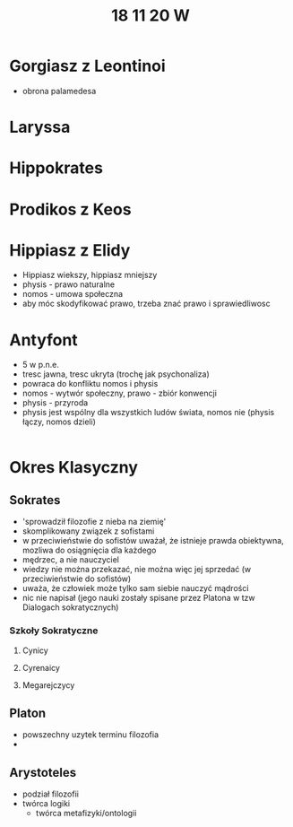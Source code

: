 #+TITLE: 18 11 20 W



* Gorgiasz z Leontinoi
- obrona palamedesa

* Laryssa

* Hippokrates
  
* Prodikos z Keos







* Hippiasz z Elidy
- Hippiasz wiekszy, hippiasz mniejszy
- physis - prawo naturalne
- nomos - umowa społeczna
- aby móc skodyfikować prawo, trzeba znać prawo i sprawiedliwosc
* Antyfont
- 5 w p.n.e.
- tresc jawna, tresc ukryta (trochę jak psychonaliza)
- powraca do konfliktu nomos i physis
- nomos - wytwór społeczny, prawo - zbiór konwencji
- physis - przyroda
- physis jest wspólny dla wszystkich ludów świata, nomos nie (physis łączy, nomos dzieli)

|----------------------------------------------------------------------------------------------------|

* Okres Klasyczny
** Sokrates
- 'sprowadził filozofie z nieba na ziemię'
- skomplikowany związek z sofistami
- w przeciwieństwie do sofistów uważał, że istnieje prawda obiektywna, mozliwa do osiągnięcia dla każdego
- mędrzec, a nie nauczyciel
- wiedzy nie można przekazać, nie można więc jej sprzedać (w przeciwieństwie do sofistów)
- uważa, że człowiek może tylko sam siebie nauczyć mądrości
- nic nie napisał (jego nauki zostały spisane przez Platona w tzw Dialogach sokratycznych)
*** Szkoły Sokratyczne
**** Cynicy
**** Cyrenaicy
**** Megarejczycy
** Platon
- powszechny uzytek terminu filozofia
-
** Arystoteles
- podział filozofii
- twórca logiki
  + twórca metafizyki/ontologii
